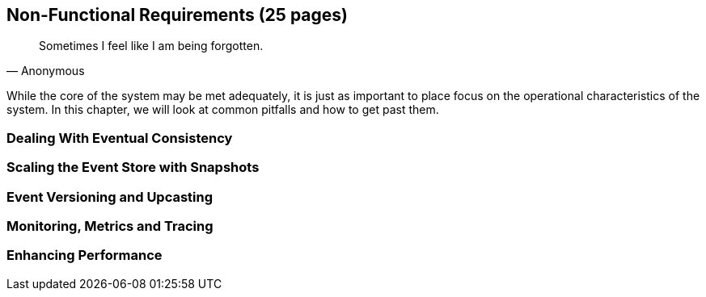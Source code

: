 == Non-Functional Requirements (25 pages)
[quote, Anonymous]
Sometimes I feel like I am being forgotten.

While the core of the system may be met adequately, it is just as important to place focus on the operational characteristics of the system. In this chapter, we will look at common pitfalls and how to get past them.

=== Dealing With Eventual Consistency

=== Scaling the Event Store with Snapshots

=== Event Versioning and Upcasting

=== Monitoring, Metrics and Tracing

=== Enhancing Performance

